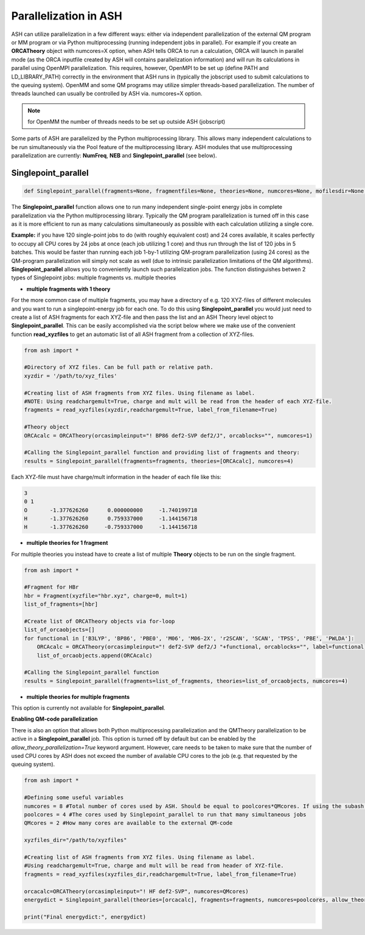 ======================================
Parallelization in ASH
======================================

ASH can utilize parallelization in a few different ways: either via independent parallelization of the external QM program or MM program or via Python multiprocessing (running independent jobs in parallel).
For example if you create an **ORCATheory** object with numcores=X option, when ASH tells ORCA to run a calculation, ORCA will launch in parallel mode (as the ORCA inputfile created by ASH will contains parallelization information)
and will run its calculations in parallel using OpenMPI parallelization.
This requires, however, OpenMPI to be set up (define PATH and LD_LIBRARY_PATH) correctly in the environment that ASH runs in (typically the jobscript used to submit calculations to the queuing system).
OpenMM and some QM programs may utilize simpler threads-based parallelization. The number of threads launched can usually be controlled by ASH via. numcores=X option. 

.. note:: for OpenMM the number of threads needs to be set up outside ASH (jobscript)


Some parts of ASH are parallelized by the Python multiprocessing library. This allows many independent calculations to be run simultaneously via the Pool feature of the multiprocessing library.
ASH modules that use multiprocessing parallelization are currently: **NumFreq**, **NEB** and **Singlepoint_parallel** (see below).


######################################
Singlepoint_parallel
######################################


.. code-block:: python

	def Singlepoint_parallel(fragments=None, fragmentfiles=None, theories=None, numcores=None, mofilesdir=None, allow_theory_parallelization=False):


The **Singlepoint_parallel** function allows one to run many independent single-point energy jobs in complete parallelization via the Python multiprocessing library. 
Typically the QM program parallelization is turned off in this case as it is more efficient to run as many calculations simultaneously as possible with each calculation utilizing a single core.

**Example:**
if you have 120 single-point jobs to do (with roughly equivalent cost) and 24 cores available, it scales perfectly to occupy all CPU cores by 24 jobs at once (each job utilizing 1 core) and thus run through the list of 120 jobs in 5 batches.
This would be faster than running each job 1-by-1 utilizing QM-program parallelization (using 24 cores) as the QM-program parallelization will simply not scale as well (due to intrinsic parallelization limitations of the QM algorithms).
**Singlepoint_parallel** allows you to conveniently launch such parallelization jobs. The function distinguishes betwen 2 types of Singlepoint jobs: multiple fragments vs. multiple theories

- **multiple fragments with 1 theory**


For the more common case of multiple fragments, you may have a directory of e.g. 120 XYZ-files of different molecules and you want to run a singlepoint-energy job for each one. 
To do this using **Singlepoint_parallel** you would just need to create a list of ASH fragments for each XYZ-file and then pass the list and an ASH Theory level object to **Singlepoint_parallel**.
This can be easily accomplished via the script below where we make use of the convenient function **read_xyzfiles** to get an automatic list of all ASH fragment from a collection of XYZ-files.

.. code-block:: python

	from ash import *

	#Directory of XYZ files. Can be full path or relative path.
	xyzdir = '/path/to/xyz_files'

	#Creating list of ASH fragments from XYZ files. Using filename as label. 
	#NOTE: Using readchargemult=True, charge and mult will be read from the header of each XYZ-file.
	fragments = read_xyzfiles(xyzdir,readchargemult=True, label_from_filename=True)

	#Theory object
	ORCAcalc = ORCATheory(orcasimpleinput="! BP86 def2-SVP def2/J", orcablocks="", numcores=1)

	#Calling the Singlepoint_parallel function and providing list of fragments and theory:
	results = Singlepoint_parallel(fragments=fragments, theories=[ORCAcalc], numcores=4)

Each XYZ-file must have charge/mult information in the header of each file like this:

.. code-block:: text

    3
    0 1
    O       -1.377626260      0.000000000     -1.740199718
    H       -1.377626260      0.759337000     -1.144156718
    H       -1.377626260     -0.759337000     -1.144156718


- **multiple theories for 1 fragment**

For multiple theories you instead have to create a list of multiple **Theory** objects to be run on the single fragment.

.. code-block:: python

	from ash import *

	#Fragment for HBr
	hbr = Fragment(xyzfile="hbr.xyz", charge=0, mult=1)
	list_of_fragments=[hbr]

	#Create list of ORCATheory objects via for-loop
	list_of_orcaobjects=[]
	for functional in ['B3LYP', 'BP86', 'PBE0', 'M06', 'M06-2X', 'r2SCAN', 'SCAN', 'TPSS', 'PBE', 'PWLDA']:
	    ORCAcalc = ORCATheory(orcasimpleinput="! def2-SVP def2/J "+functional, orcablocks="", label=functional)
	    list_of_orcaobjects.append(ORCAcalc)

	#Calling the Singlepoint_parallel function 
	results = Singlepoint_parallel(fragments=list_of_fragments, theories=list_of_orcaobjects, numcores=4)

- **multiple theories for multiple fragments**

This option is currently not available for **Singlepoint_parallel**.


**Enabling QM-code parallelization**

There is also an option that allows both Python multiprocessing parallelization and the QMTheory parallelization to be active in a **Singlepoint_parallel** job. This option is turned off by default but can be enabled by the
*allow_theory_parallelization=True* keyword argument. However, care needs to be taken to make sure that the number of used CPU cores by ASH does not exceed the number of available CPU cores to the job (e.g. that requested by the queuing system). 

.. code-block:: python

	from ash import *

	#Defining some useful variables
	numcores = 8 #Total number of cores used by ASH. Should be equal to poolcores*QMcores. If using the subash script then this line is grepped.
	poolcores = 4 #The cores used by Singlepoint_parallel to run that many simultaneous jobs
	QMcores = 2 #How many cores are available to the external QM-code 

	xyzfiles_dir="/path/to/xyzfiles"

	#Creating list of ASH fragments from XYZ files. Using filename as label. 
	#Using readchargemult=True, charge and mult will be read from header of XYZ-file.
	fragments = read_xyzfiles(xyzfiles_dir,readchargemult=True, label_from_filename=True)

	orcacalc=ORCATheory(orcasimpleinput="! HF def2-SVP", numcores=QMcores)
	energydict = Singlepoint_parallel(theories=[orcacalc], fragments=fragments, numcores=poolcores, allow_theory_parallelization=True)

	print("Final energydict:", energydict)